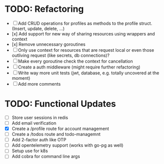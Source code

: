 * TODO: Refactoring
  - [-] Add CRUD operations for profiles as methods to the profile struct. (Insert, update,
    delete, ...)
  - [x] Add support for new way of sharing resources using wrappers and context
  - [x] Remove unnecessary goroutines
  - [ ] Only use context for resources that are request local or even those outliving request 
        (like secrets, db connections)?
  - [ ] Make every goroutine check the context for cancellation
  - [-] Create a auth middleware (might require further refactoring)
  - [ ] Write way more unit tests (jwt, database, e.g. totally uncovered at the moment)
  - [ ] Add more comments
* TODO: Functional Updates
  - [ ] Store user sessions in redis
  - [ ] Add email verification
  - [X] Create a /profile route for account management
  - [ ] Create a /todos route and todo-managemnt
  - [ ] Add 2-factor auth like OTP
  - [ ] Add opentelemetry support (works with go-pg as well)
  - [ ] Setup use for k8s
  - [ ] Add cobra for command line args
